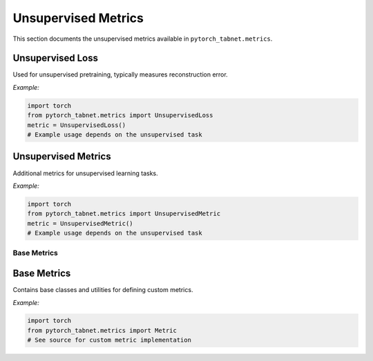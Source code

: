 Unsupervised Metrics
====================

This section documents the unsupervised metrics available in ``pytorch_tabnet.metrics``.

**Unsupervised Loss**
^^^^^^^^^^^^^^^^^^^^^
Used for unsupervised pretraining, typically measures reconstruction error.

*Example:*

.. code-block:: python

   import torch
   from pytorch_tabnet.metrics import UnsupervisedLoss
   metric = UnsupervisedLoss()
   # Example usage depends on the unsupervised task

**Unsupervised Metrics**
^^^^^^^^^^^^^^^^^^^^^^^^
Additional metrics for unsupervised learning tasks.

*Example:*

.. code-block:: python

   import torch
   from pytorch_tabnet.metrics import UnsupervisedMetric
   metric = UnsupervisedMetric()
   # Example usage depends on the unsupervised task

Base Metrics
------------

**Base Metrics**
^^^^^^^^^^^^^^^^
Contains base classes and utilities for defining custom metrics.

*Example:*

.. code-block:: python

   import torch
   from pytorch_tabnet.metrics import Metric
   # See source for custom metric implementation
